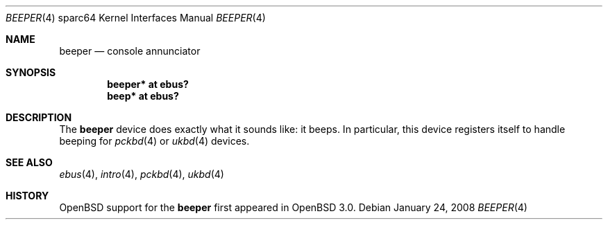 .\"     $OpenBSD: beeper.4,v 1.6 2008/01/24 14:54:49 robert Exp $
.\"
.\" Copyright (c) 2002 Jason L. Wright (jason@thought.net)
.\" All rights reserved.
.\"
.\" Redistribution and use in source and binary forms, with or without
.\" modification, are permitted provided that the following conditions
.\" are met:
.\" 1. Redistributions of source code must retain the above copyright
.\"    notice, this list of conditions and the following disclaimer.
.\" 2. Redistributions in binary form must reproduce the above copyright
.\"    notice, this list of conditions and the following disclaimer in the
.\"    documentation and/or other materials provided with the distribution.
.\"
.\" THIS SOFTWARE IS PROVIDED BY THE AUTHOR ``AS IS'' AND ANY EXPRESS OR
.\" IMPLIED WARRANTIES, INCLUDING, BUT NOT LIMITED TO, THE IMPLIED
.\" WARRANTIES OF MERCHANTABILITY AND FITNESS FOR A PARTICULAR PURPOSE ARE
.\" DISCLAIMED.  IN NO EVENT SHALL THE AUTHOR BE LIABLE FOR ANY DIRECT,
.\" INDIRECT, INCIDENTAL, SPECIAL, EXEMPLARY, OR CONSEQUENTIAL DAMAGES
.\" (INCLUDING, BUT NOT LIMITED TO, PROCUREMENT OF SUBSTITUTE GOODS OR
.\" SERVICES; LOSS OF USE, DATA, OR PROFITS; OR BUSINESS INTERRUPTION)
.\" HOWEVER CAUSED AND ON ANY THEORY OF LIABILITY, WHETHER IN CONTRACT,
.\" STRICT LIABILITY, OR TORT (INCLUDING NEGLIGENCE OR OTHERWISE) ARISING IN
.\" ANY WAY OUT OF THE USE OF THIS SOFTWARE, EVEN IF ADVISED OF THE
.\" POSSIBILITY OF SUCH DAMAGE.
.\"
.Dd $Mdocdate: January 24 2008 $
.Dt BEEPER 4 sparc64
.Os
.Sh NAME
.Nm beeper
.Nd console annunciator
.Sh SYNOPSIS
.Cd "beeper* at ebus?"
.Cd "beep* at ebus?"
.Sh DESCRIPTION
The
.Nm
device does exactly what it sounds like: it beeps.
In particular, this device registers itself to handle beeping for
.Xr pckbd 4
or
.Xr ukbd 4
devices.
.Sh SEE ALSO
.Xr ebus 4 ,
.Xr intro 4 ,
.Xr pckbd 4 ,
.Xr ukbd 4
.Sh HISTORY
.Ox
support for the
.Nm
first appeared in
.Ox 3.0 .
